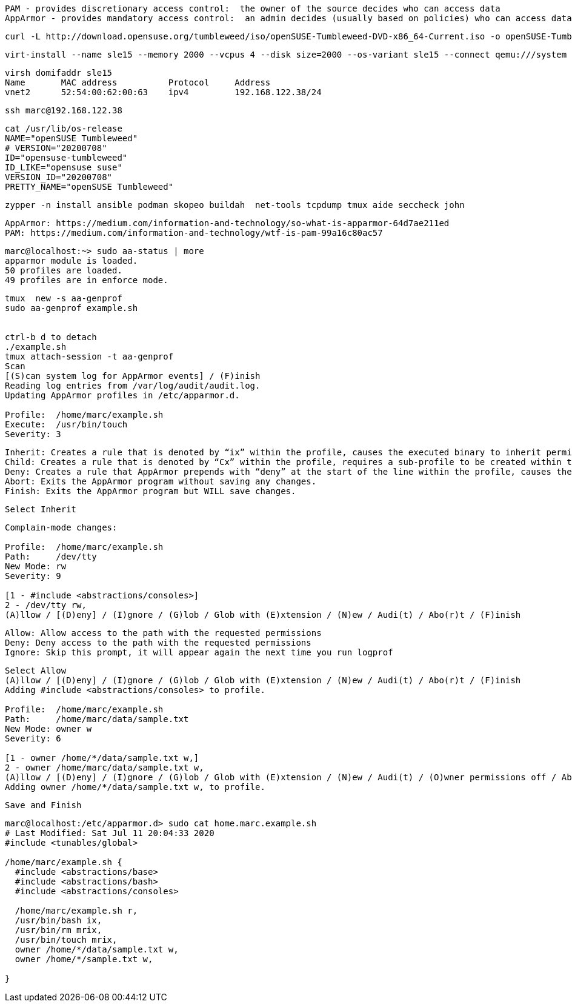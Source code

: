 
----
PAM - provides discretionary access control:  the owner of the source decides who can access data
AppArmor - provides mandatory access control:  an admin decides (usually based on policies) who can access data
----

----
curl -L http://download.opensuse.org/tumbleweed/iso/openSUSE-Tumbleweed-DVD-x86_64-Current.iso -o openSUSE-Tumbleweed-DVD-x86_64-Current.iso
----


----
virt-install --name sle15 --memory 2000 --vcpus 4 --disk size=2000 --os-variant sle15 --connect qemu:///system --graphics vnc  --cdrom /var/lib/libvirt/images/openSUSE-Tumbleweed-DVD-x86_64-Current.iso
----


----
virsh domifaddr sle15
Name       MAC address          Protocol     Address
vnet2      52:54:00:62:00:63    ipv4         192.168.122.38/24
----

----
ssh marc@192.168.122.38
----

----
cat /usr/lib/os-release
NAME="openSUSE Tumbleweed"
# VERSION="20200708"
ID="opensuse-tumbleweed"
ID_LIKE="opensuse suse"
VERSION_ID="20200708"
PRETTY_NAME="openSUSE Tumbleweed"
----

----
zypper -n install ansible podman skopeo buildah  net-tools tcpdump tmux aide seccheck john
----

----
AppArmor: https://medium.com/information-and-technology/so-what-is-apparmor-64d7ae211ed
PAM: https://medium.com/information-and-technology/wtf-is-pam-99a16c80ac57
----


----
marc@localhost:~> sudo aa-status | more
apparmor module is loaded.
50 profiles are loaded.
49 profiles are in enforce mode.
----


----
tmux  new -s aa-genprof
sudo aa-genprof example.sh


ctrl-b d to detach
./example.sh
tmux attach-session -t aa-genprof
Scan
[(S)can system log for AppArmor events] / (F)inish
Reading log entries from /var/log/audit/audit.log.
Updating AppArmor profiles in /etc/apparmor.d.

Profile:  /home/marc/example.sh
Execute:  /usr/bin/touch
Severity: 3
----


----
Inherit: Creates a rule that is denoted by “ix” within the profile, causes the executed binary to inherit permissions from the parent profile.
Child: Creates a rule that is denoted by “Cx” within the profile, requires a sub-profile to be created within the parent profile and rules must be separately generated for this child (prompts will appear when running scans on the parent).
Deny: Creates a rule that AppArmor prepends with “deny” at the start of the line within the profile, causes the parents access to the resource be denied.
Abort: Exits the AppArmor program without saving any changes.
Finish: Exits the AppArmor program but WILL save changes.
----

----
Select Inherit
----

----
Complain-mode changes:

Profile:  /home/marc/example.sh
Path:     /dev/tty
New Mode: rw
Severity: 9

[1 - #include <abstractions/consoles>]
2 - /dev/tty rw,
(A)llow / [(D)eny] / (I)gnore / (G)lob / Glob with (E)xtension / (N)ew / Audi(t) / Abo(r)t / (F)inish
----

----
Allow: Allow access to the path with the requested permissions
Deny: Deny access to the path with the requested permissions
Ignore: Skip this prompt, it will appear again the next time you run logprof
----

----
Select Allow
(A)llow / [(D)eny] / (I)gnore / (G)lob / Glob with (E)xtension / (N)ew / Audi(t) / Abo(r)t / (F)inish
Adding #include <abstractions/consoles> to profile.

Profile:  /home/marc/example.sh
Path:     /home/marc/data/sample.txt
New Mode: owner w
Severity: 6

[1 - owner /home/*/data/sample.txt w,]
2 - owner /home/marc/data/sample.txt w,
(A)llow / [(D)eny] / (I)gnore / (G)lob / Glob with (E)xtension / (N)ew / Audi(t) / (O)wner permissions off / Abo(r)t / (F)inish
Adding owner /home/*/data/sample.txt w, to profile.
----

----
Save and Finish
----

----
marc@localhost:/etc/apparmor.d> sudo cat home.marc.example.sh
# Last Modified: Sat Jul 11 20:04:33 2020
#include <tunables/global>

/home/marc/example.sh {
  #include <abstractions/base>
  #include <abstractions/bash>
  #include <abstractions/consoles>

  /home/marc/example.sh r,
  /usr/bin/bash ix,
  /usr/bin/rm mrix,
  /usr/bin/touch mrix,
  owner /home/*/data/sample.txt w,
  owner /home/*/sample.txt w,

}
----
